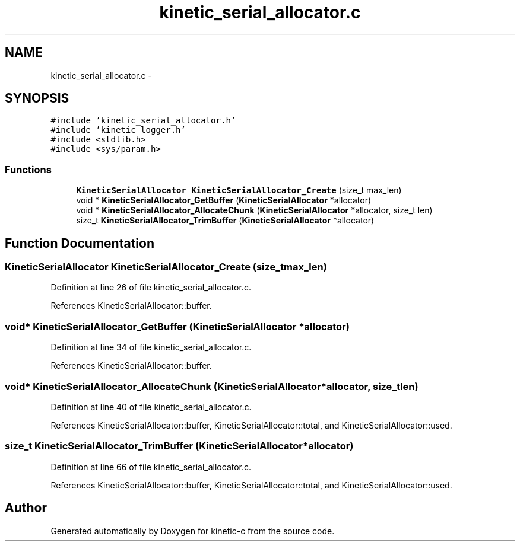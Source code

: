 .TH "kinetic_serial_allocator.c" 3 "Tue Jan 27 2015" "Version v0.11.0" "kinetic-c" \" -*- nroff -*-
.ad l
.nh
.SH NAME
kinetic_serial_allocator.c \- 
.SH SYNOPSIS
.br
.PP
\fC#include 'kinetic_serial_allocator\&.h'\fP
.br
\fC#include 'kinetic_logger\&.h'\fP
.br
\fC#include <stdlib\&.h>\fP
.br
\fC#include <sys/param\&.h>\fP
.br

.SS "Functions"

.in +1c
.ti -1c
.RI "\fBKineticSerialAllocator\fP \fBKineticSerialAllocator_Create\fP (size_t max_len)"
.br
.ti -1c
.RI "void * \fBKineticSerialAllocator_GetBuffer\fP (\fBKineticSerialAllocator\fP *allocator)"
.br
.ti -1c
.RI "void * \fBKineticSerialAllocator_AllocateChunk\fP (\fBKineticSerialAllocator\fP *allocator, size_t len)"
.br
.ti -1c
.RI "size_t \fBKineticSerialAllocator_TrimBuffer\fP (\fBKineticSerialAllocator\fP *allocator)"
.br
.in -1c
.SH "Function Documentation"
.PP 
.SS "\fBKineticSerialAllocator\fP KineticSerialAllocator_Create (size_tmax_len)"

.PP
Definition at line 26 of file kinetic_serial_allocator\&.c\&.
.PP
References KineticSerialAllocator::buffer\&.
.SS "void* KineticSerialAllocator_GetBuffer (\fBKineticSerialAllocator\fP *allocator)"

.PP
Definition at line 34 of file kinetic_serial_allocator\&.c\&.
.PP
References KineticSerialAllocator::buffer\&.
.SS "void* KineticSerialAllocator_AllocateChunk (\fBKineticSerialAllocator\fP *allocator, size_tlen)"

.PP
Definition at line 40 of file kinetic_serial_allocator\&.c\&.
.PP
References KineticSerialAllocator::buffer, KineticSerialAllocator::total, and KineticSerialAllocator::used\&.
.SS "size_t KineticSerialAllocator_TrimBuffer (\fBKineticSerialAllocator\fP *allocator)"

.PP
Definition at line 66 of file kinetic_serial_allocator\&.c\&.
.PP
References KineticSerialAllocator::buffer, KineticSerialAllocator::total, and KineticSerialAllocator::used\&.
.SH "Author"
.PP 
Generated automatically by Doxygen for kinetic-c from the source code\&.
